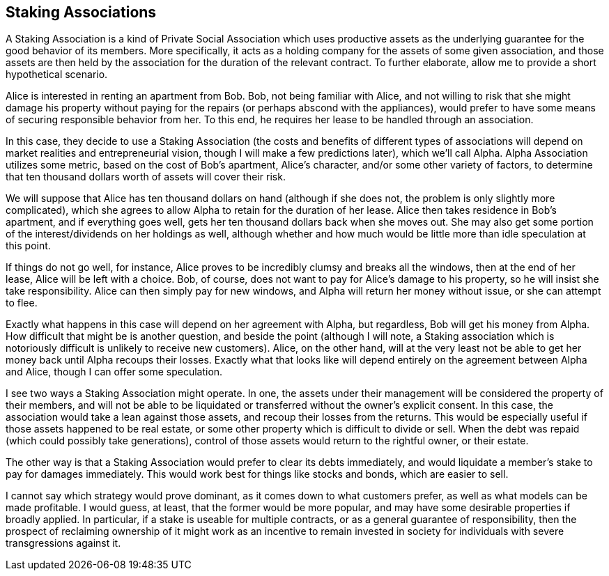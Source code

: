 <<<
== Staking Associations

A Staking Association is a kind of Private Social Association which uses productive assets as the underlying guarantee for the good behavior of its members.  More specifically, it acts as a holding company for the assets of some given association, and those assets are then held by the association for the duration of the relevant contract.  To further elaborate, allow me to provide a short hypothetical scenario.

Alice is interested in renting an apartment from Bob.  Bob, not being familiar with Alice, and not willing to risk that she might damage his property without paying for the repairs (or perhaps abscond with the appliances), would prefer to have some means of securing responsible behavior from her.  To this end, he requires her lease to be handled through an association.

In this case, they decide to use a Staking Association (the costs and benefits of different types of associations will depend on market realities and entrepreneurial vision, though I will make a few predictions later), which we’ll call Alpha.  Alpha Association utilizes some metric, based on the cost of Bob’s apartment, Alice’s character, and/or some other variety of factors, to determine that ten thousand dollars worth of assets will cover their risk.

We will suppose that Alice has ten thousand dollars on hand (although if she does not, the problem is only slightly more complicated), which she agrees to allow Alpha to retain for the duration of her lease.  Alice then takes residence in Bob’s apartment, and if everything goes well, gets her ten thousand dollars back when she moves out.  She may also get some portion of the interest/dividends on her holdings as well, although whether and how much would be little more than idle speculation at this point.

If things do not go well, for instance, Alice proves to be incredibly clumsy and breaks all the windows, then at the end of her lease, Alice will be left with a choice.  Bob, of course, does not want to pay for Alice’s damage to his property, so he will insist she take responsibility.  Alice can then simply pay for new windows, and Alpha will return her money without issue, or she can attempt to flee.

Exactly what happens in this case will depend on her agreement with Alpha, but regardless, Bob will get his money from Alpha.  How difficult that might be is another question, and beside the point (although I will note, a Staking association which is notoriously difficult is unlikely to receive new customers).  Alice, on the other hand, will at the very least not be able to get her money back until Alpha recoups their losses.  Exactly what that looks like will depend entirely on the agreement between Alpha and Alice, though I can offer some speculation.

I see two ways a Staking Association might operate.  In one, the assets under their management will be considered the property of their members, and will not be able to be liquidated or transferred without the owner’s explicit consent.  In this case, the association would take a lean against those assets, and recoup their losses from the returns.  This would be especially useful if those assets happened to be real estate, or some other property which is difficult to divide or sell.  When the debt was repaid (which could possibly take generations), control of those assets would return to the rightful owner, or their estate.

The other way is that a Staking Association would prefer to clear its debts immediately, and would liquidate a member’s stake to pay for damages immediately.  This would work best for things like stocks and bonds, which are easier to sell.

I cannot say which strategy would prove dominant, as it comes down to what customers prefer, as well as what models can be made profitable.  I would guess, at least, that the former would be more popular, and may have some desirable properties if broadly applied.  In particular, if a stake is useable for multiple contracts, or as a general guarantee of responsibility, then the prospect of reclaiming ownership of it might work as an incentive to remain invested in society for individuals with severe transgressions against it.
